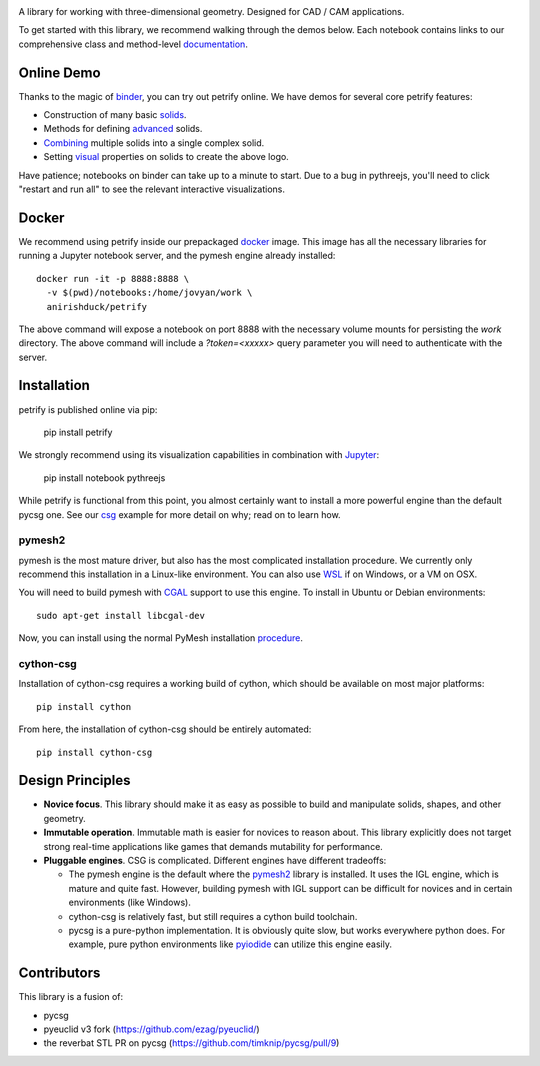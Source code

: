 .. image:: logo.png
    :target: https://mybinder.org/v2/gh/anirishduck/petrify/master?filepath=examples/logo.ipynb
    :alt: Petrify Logo

.. image:: https://travis-ci.org/AnIrishDuck/petrify.svg?branch=master
    :target: https://travis-ci.org/AnIrishDuck/petrify

.. image:: https://readthedocs.org/projects/petrify/badge/?version=latest
    :target: https://petrify.readthedocs.io/en/latest/?badge=latest
    :alt: Documentation Status

.. image:: https://mybinder.org/badge_logo.svg
    :target: https://mybinder.org/v2/gh/anirishduck/petrify/master?filepath=examples/solids.ipynb

A library for working with three-dimensional geometry. Designed for CAD / CAM
applications.

To get started with this library, we recommend walking through the demos below.
Each notebook contains links to our comprehensive class and method-level
documentation_.

.. _documentation: https://petrify.readthedocs.io/en/latest/?badge=latest

Online Demo
-----------

Thanks to the magic of binder_, you can try out petrify online. We have demos
for several core petrify features:

- Construction of many basic solids_.
- Methods for defining advanced_ solids.
- Combining_ multiple solids into a single complex solid.
- Setting visual_ properties on solids to create the above logo.

Have patience; notebooks on binder can take up to a minute to start. Due to a
bug in pythreejs, you'll need to click "restart and run all" to see the relevant
interactive visualizations.

.. _binder: https://mybinder.org
.. _solids: https://mybinder.org/v2/gh/anirishduck/petrify/master?filepath=examples/solids.ipynb
.. _advanced: https://mybinder.org/v2/gh/anirishduck/petrify/master?filepath=examples/advanced.ipynb
.. _Combining: https://mybinder.org/v2/gh/anirishduck/petrify/master?filepath=examples/csg.ipynb
.. _visual: https://mybinder.org/v2/gh/anirishduck/petrify/master?filepath=examples/logo.ipynb

Docker
------

We recommend using petrify inside our prepackaged docker_ image. This image
has all the necessary libraries for running a Jupyter notebook server, and the
pymesh engine already installed::

  docker run -it -p 8888:8888 \
    -v $(pwd)/notebooks:/home/jovyan/work \
    anirishduck/petrify

The above command will expose a notebook on port 8888 with the necessary volume
mounts for persisting the `work` directory. The above command will include a
`?token=<xxxxx>` query parameter you will need to authenticate with the server.

Installation
------------

petrify is published online via pip:

  pip install petrify

We strongly recommend using its visualization capabilities in combination with
Jupyter_:

  pip install notebook pythreejs

While petrify is functional from this point, you almost certainly want to
install a more powerful engine than the default pycsg one. See our csg_ example
for more detail on why; read on to learn how.

.. _Jupyter: https://jupyter.org/
.. _csg: https://github.com/AnIrishDuck/petrify/blob/master/examples/csg.ipynb

pymesh2
=======

pymesh is the most mature driver, but also has the most complicated installation
procedure. We currently only recommend this installation in a Linux-like
environment. You can also use WSL_ if on Windows, or a VM on OSX.

You will need to build pymesh with CGAL_ support to use this engine. To install
in Ubuntu or Debian environments::

  sudo apt-get install libcgal-dev

Now, you can install using the normal PyMesh installation procedure_.

.. _WSL: https://docs.microsoft.com/en-us/windows/wsl/install-win10
.. _CGAL: https://www.cgal.org/
.. _MacPorts: https://www.macports.org/
.. _procedure: https://pymesh.readthedocs.io/en/latest/installation.html

cython-csg
==========

Installation of cython-csg requires a working build of cython, which should be
available on most major platforms::

  pip install cython

From here, the installation of cython-csg should be entirely automated::

  pip install cython-csg

Design Principles
-----------------

- **Novice focus**. This library should make it as easy as possible to build
  and manipulate solids, shapes, and other geometry.
- **Immutable operation**. Immutable math is easier for novices to reason about.
  This library explicitly does not target strong real-time applications like
  games that demands mutability for performance.
- **Pluggable engines**. CSG is complicated. Different engines have different
  tradeoffs:

  - The pymesh engine is the default where the pymesh2_ library is installed. It
    uses the IGL engine, which is mature and quite fast. However, building
    pymesh with IGL support can be difficult for novices and in certain
    environments (like Windows).
  - cython-csg is relatively fast, but still requires a cython build toolchain.
  - pycsg is a pure-python implementation. It is obviously quite slow, but works
    everywhere python does. For example, pure python environments like pyiodide_
    can utilize this engine easily.

.. _pymesh2: https://pypi.org/project/pymesh2/
.. _pyiodide: https://github.com/iodide-project/pyodide

Contributors
------------

This library is a fusion of:

- pycsg
- pyeuclid v3 fork (https://github.com/ezag/pyeuclid/)
- the reverbat STL PR on pycsg (https://github.com/timknip/pycsg/pull/9)
